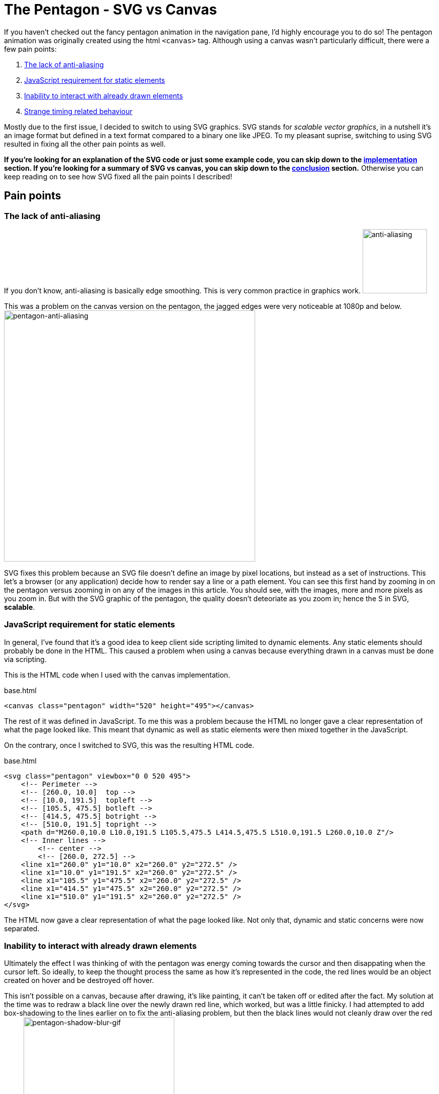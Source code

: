 [float]
= The Pentagon - SVG vs Canvas

If you haven't checked out the fancy pentagon animation in the navigation pane, I'd highly encourage you to do so!
The pentagon animation was originally created using the html `<canvas>` tag.
Although using a canvas wasn't particularly difficult, there were a few pain points:

. <<anti-aliasing, The lack of anti-aliasing>>
. <<static-and-dynamic, JavaScript requirement for static elements>>
. <<drawing-over-vs-editing, Inability to interact with already drawn elements>>
. <<timing-oddities, Strange timing related behaviour>>

Mostly due to the first issue, I decided to switch to using SVG graphics.
SVG stands for _scalable vector graphics_, in a nutshell it's an image format but defined in a text format compared to a binary one like JPEG.
To my pleasant suprise, switching to using SVG resulted in fixing all the other pain points as well.

*If you're looking for an explanation of the SVG code or just some example code, you can skip down to the <<implementation, implementation>> section.
If you're looking for a summary of SVG vs canvas, you can skip down to the <<conclusion, conclusion>> section.*
Otherwise you can keep reading on to see how SVG fixed all the pain points I described!

== Pain points

[[anti-aliasing]]
=== The lack of anti-aliasing

If you don't know, anti-aliasing is basically edge smoothing.
This is very common practice in graphics work.
image:/resources/images/anti-aliasing.png[alt="anti-aliasing",height=128]

This was a problem on the canvas version on the pentagon, the jagged edges were very noticeable at 1080p and below.
image:/resources/images/pentagon-anti-aliasing.png[alt="pentagon-anti-aliasing",width=500]

SVG fixes this problem because an SVG file doesn't define an image by pixel locations, but instead as a set of instructions.
This let's a browser (or any application) decide how to render say a line or a path element.
You can see this first hand by zooming in on the pentagon versus zooming in on any of the images in this article.
You should see, with the images, more and more pixels as you zoom in.
But with the SVG graphic of the pentagon, the quality doesn't deteoriate as you zoom in; hence the S in SVG, *scalable*.

[[static-and-dynamic]]
=== JavaScript requirement for static elements

In general, I've found that it's a good idea to keep client side scripting limited to dynamic elements.
Any static elements should probably be done in the HTML.
This caused a problem when using a canvas because everything drawn in a canvas must be done via scripting.

This is the HTML code when I used with the canvas implementation.
[source,html]
.base.html
----
<canvas class="pentagon" width="520" height="495"></canvas>
----
The rest of it was defined in JavaScript.
To me this was a problem because the HTML no longer gave a clear representation of what the page looked like.
This meant that dynamic as well as static elements were then mixed together in the JavaScript.

On the contrary, once I switched to SVG, this was the resulting HTML code.
[source,html]
.base.html
----
<svg class="pentagon" viewbox="0 0 520 495">
    <!-- Perimeter -->
    <!-- [260.0, 10.0]  top -->
    <!-- [10.0, 191.5]  topleft -->
    <!-- [105.5, 475.5] botleft -->
    <!-- [414.5, 475.5] botright -->
    <!-- [510.0, 191.5] topright -->
    <path d="M260.0,10.0 L10.0,191.5 L105.5,475.5 L414.5,475.5 L510.0,191.5 L260.0,10.0 Z"/>
    <!-- Inner lines -->
        <!-- center -->
        <!-- [260.0, 272.5] -->
    <line x1="260.0" y1="10.0" x2="260.0" y2="272.5" />
    <line x1="10.0" y1="191.5" x2="260.0" y2="272.5" />
    <line x1="105.5" y1="475.5" x2="260.0" y2="272.5" />
    <line x1="414.5" y1="475.5" x2="260.0" y2="272.5" />
    <line x1="510.0" y1="191.5" x2="260.0" y2="272.5" />
</svg>
----
The HTML now gave a clear representation of what the page looked like.
Not only that, dynamic and static concerns were now separated.

[[drawing-over-vs-editing]]
=== Inability to interact with already drawn elements

Ultimately the effect I was thinking of with the pentagon was energy coming towards the cursor and then disappating when the cursor left.
So ideally, to keep the thought process the same as how it's represented in the code, the red lines would be an object created on hover and be destroyed off hover.

This isn't possible on a canvas, because after drawing, it's like painting, it can't be taken off or edited after the fact.
My solution at the time was to redraw a black line over the newly drawn red line, which worked, but was a little finicky.
I had attempted to add box-shadowing to the lines earlier on to fix the anti-aliasing problem, but then the black lines would not cleanly draw over the red lines.
image:/resources/images/pentagon-shadow-blur.gif[alt="pentagon-shadow-blur-gif",width=300]

You can see a tinge of red left over after redrawing the black lines.
image:/resources/images/pentagon-shadow-blur.png[alt="pentagon-shadow-blur-png",width=300]

Using SVG elements, the red lines can be drawn, undrawn, and removed.
All as it's own object, this follows much more fluently with the original thought process and also gives security that the red line will actually be gone, not just covered up.
image:/resources/images/pentagon-svg-inplace.gif[alt="pentagon-svg-inplace-gif",width=500]

[[timing-oddities]]
=== Strange timing related behaviour

Due to the nature of pixels being drawn and not elements being edited, using a canvas came with some timing oddities.
The first being some lines being left while during various interactions.
image:/resources/images/pentagon-canvas-glitch.png[alt="pentagon-canvas-glitch",width=300]

While that was resolved using SVG elements, it also gave a much crisper effect.
I had noticed with the canvas the lines would end up being erratic when continouously switching them on and off.
image:/resources/images/pentagon-canvas-fast-move.gif[alt="pentagon-canvas-fast-move",width=500]

With the SVG elements it became much smoother.
image:/resources/images/pentagon-svg-fast-move.gif[alt="pentagon-svg-fast-move",width=500]

[[implementation]]
== Implementation

There were two steps in implementing the pentagon graphic.

. <<drawing-pentagon, Defining the space and drawing the pentagon>>
. <<animating-pentagon, Drawing the red lines and removing them on hover>>

I also had to pre-calculate all the points, but that was just some trigonometry.
image:/resources/images/pentagon-calc.jpg[alt="pentagon-calc",width=300]

[[drawing-pentagon]]
=== Drawing the Pentagon

Minus the comments, here is the static HTML code for the entirety of the navigation icon.

[source,html]
.base.html
----
<div class="navigation-icon">
    <div class="navigation-links">
        <h2 class="about"><a>about</a></h2> <!-- top -->
        <h2 class="portfolio"><a>portfolio</a></h2> <!-- topleft -->
        <h2 class="contact"><a>contact</a></h2> <!-- botleft -->
        <h2 class="resume"><a>resume</a></h2> <!-- botright -->
        <h2 class="articles"><a>articles</a></h2> <!-- topright -->
    </div>
    <svg class="pentagon" viewbox="0 0 520 495">
        <path d="M260.0,10.0 L10.0,191.5 L105.5,475.5 L414.5,475.5 L510.0,191.5 L260.0,10.0 Z"/>
        <line x1="260.0" y1="10.0" x2="260.0" y2="272.5" />
        <line x1="10.0" y1="191.5" x2="260.0" y2="272.5" />
        <line x1="105.5" y1="475.5" x2="260.0" y2="272.5" />
        <line x1="414.5" y1="475.5" x2="260.0" y2="272.5" />
        <line x1="510.0" y1="191.5" x2="260.0" y2="272.5" />
    </svg>
</div>
----

The CSS code to position the navigation links was just alot of guess and check work with absolute positioning.
You can get an idea of what that looks like by seeing part of the css code below.

[source,css]
.base.css
----
...

.about {
    top: -2.6rem;
}

.portfolio {
    top: 3.1rem;
    right: 10rem;
}

.contact {
    bottom: -2.6rem;
    right: 6.5rem;
}

...
----

The entirety of it is publicly available on my link:https://github.com/enochtsang/personal-website/blob/master/resources/css/base.css[GitHub].

But that's not the interesting part, let's break down the `<svg>` tag.

==== View Box

[[animating-pentagon]]
=== Animating the Pentagon

Blah blah

[[conclusion]]
== Conclusion and Lessons Learned
